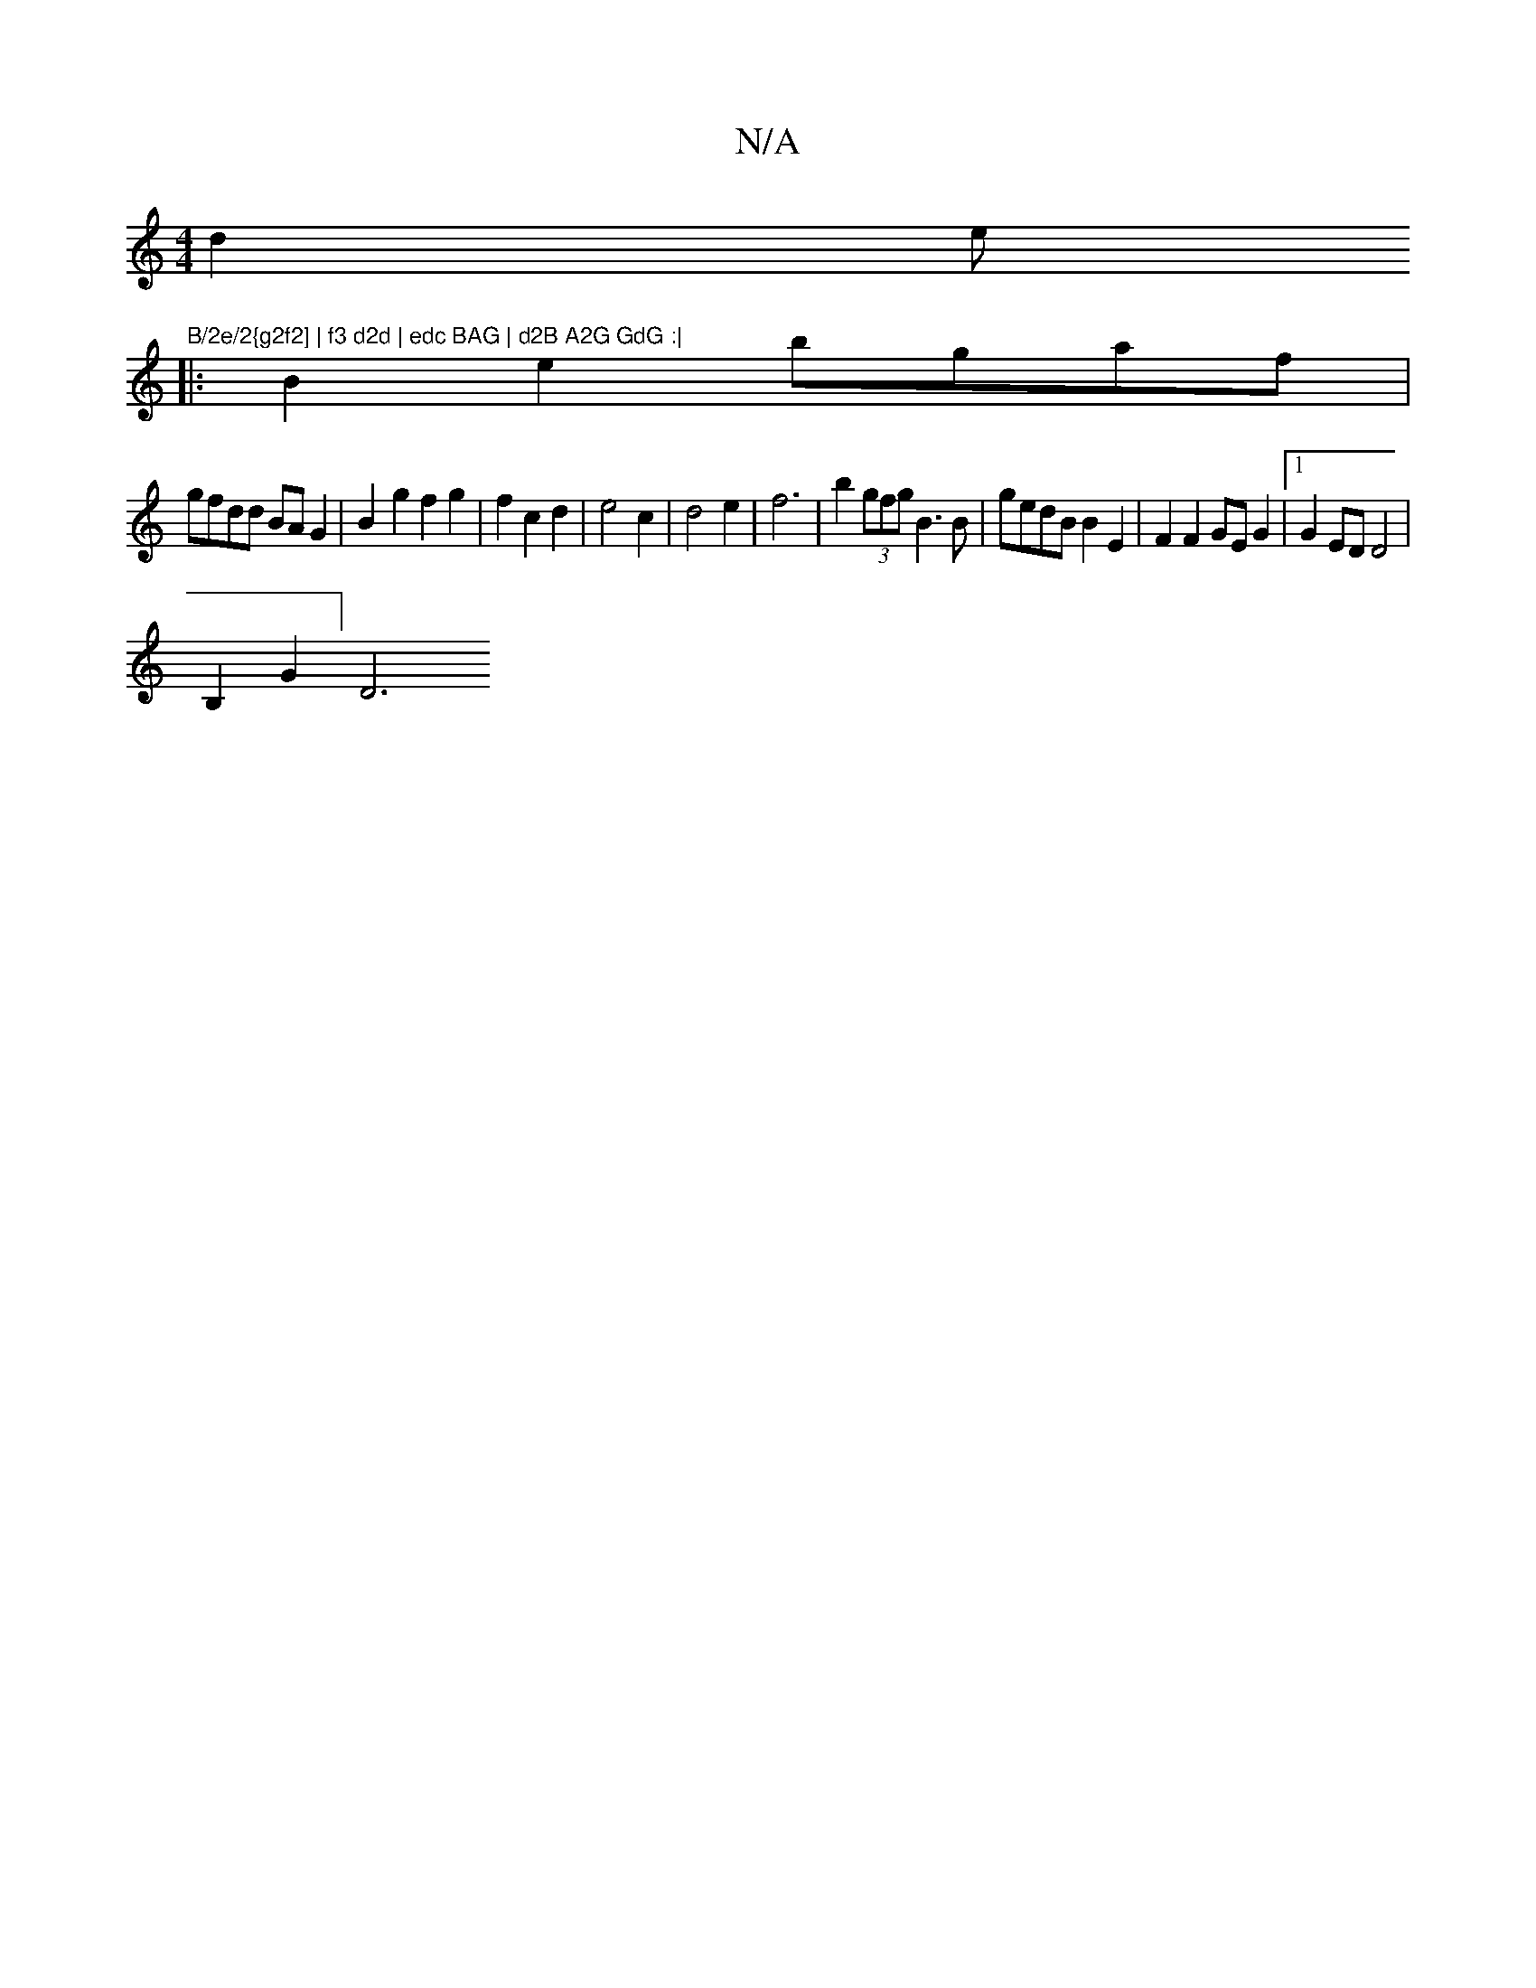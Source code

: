 X:1
T:N/A
M:4/4
R:N/A
K:Cmajor
d2e"B/2e/2{g2f2] | f3 d2d | edc BAG | d2B A2G GdG :|
|: B2e2 bgaf |
gfdd BAG2 | B2- g2 f2 g2 | f2 c2 d2 | e4 c2 | d4 e2 | f6- | b2 (3gfg B3 B | gedB B2 E2 | F2F2 GEG2 |1 G2 ED D4|
V:1 B,2G2] [D6|]

V: